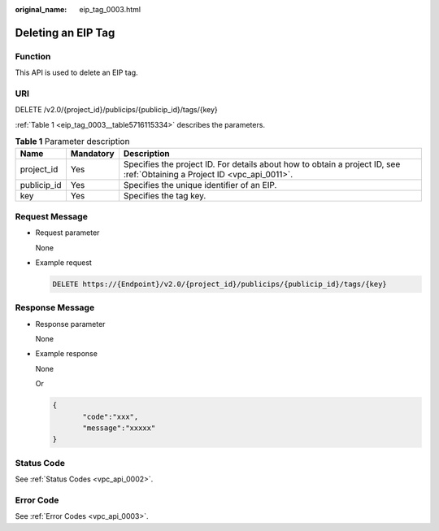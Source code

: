 :original_name: eip_tag_0003.html

.. _eip_tag_0003:

Deleting an EIP Tag
===================

Function
--------

This API is used to delete an EIP tag.

URI
---

DELETE /v2.0/{project_id}/publicips/{publicip_id}/tags/{key}

:ref:`Table 1 <eip_tag_0003__table5716115334>` describes the parameters.

.. _eip_tag_0003__table5716115334:

.. table:: **Table 1** Parameter description

   +-------------+-----------+---------------------------------------------------------------------------------------------------------------------------+
   | Name        | Mandatory | Description                                                                                                               |
   +=============+===========+===========================================================================================================================+
   | project_id  | Yes       | Specifies the project ID. For details about how to obtain a project ID, see :ref:`Obtaining a Project ID <vpc_api_0011>`. |
   +-------------+-----------+---------------------------------------------------------------------------------------------------------------------------+
   | publicip_id | Yes       | Specifies the unique identifier of an EIP.                                                                                |
   +-------------+-----------+---------------------------------------------------------------------------------------------------------------------------+
   | key         | Yes       | Specifies the tag key.                                                                                                    |
   +-------------+-----------+---------------------------------------------------------------------------------------------------------------------------+

Request Message
---------------

-  Request parameter

   None

-  Example request

   .. code-block:: text

      DELETE https://{Endpoint}/v2.0/{project_id}/publicips/{publicip_id}/tags/{key}

Response Message
----------------

-  Response parameter

   None

-  Example response

   None

   Or

   .. code-block::

      {
             "code":"xxx",
             "message":"xxxxx"
      }

Status Code
-----------

See :ref:`Status Codes <vpc_api_0002>`.

Error Code
----------

See :ref:`Error Codes <vpc_api_0003>`.
